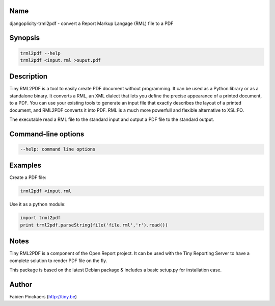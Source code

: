 Name
----

djangoplicity-trml2pdf - convert a Report Markup Langage (RML) file to a PDF


Synopsis
--------

.. code:: python

	trml2pdf --help
	trml2pdf <input.rml >ouput.pdf

Description
-----------

Tiny RML2PDF is a tool to easily create PDF document without programming. It
can be used as a Python library or as a standalone binary. It converts a RML,
an XML dialect that lets you define the precise appearance of a printed
document, to a PDF. You can use your existing tools to generate an input file
that exactly describes the layout of a printed document, and RML2PDF converts
it into PDF. RML is a much more powerfull and flexible alternative to XSL:FO.

The executable read a RML file to the standard input and output a PDF file to
the standard output.


Command-line options
--------------------

.. code:: python

	--help: command line options

Examples
--------

Create a PDF file:

.. code:: python

	trml2pdf <input.rml

Use it as a python module:

.. code:: python

	import trml2pdf
	print trml2pdf.parseString(file('file.rml','r').read())

Notes
-----

Tiny RML2PDF is a component of the Open Report project. It can be used with the
Tiny Reporting Server to have a complete solution to render PDF file on the
fly.

This package is based on the latest Debian package & includes a basic setup.py for
installation ease.

Author
------

Fabien Pinckaers (http://tiny.be)
